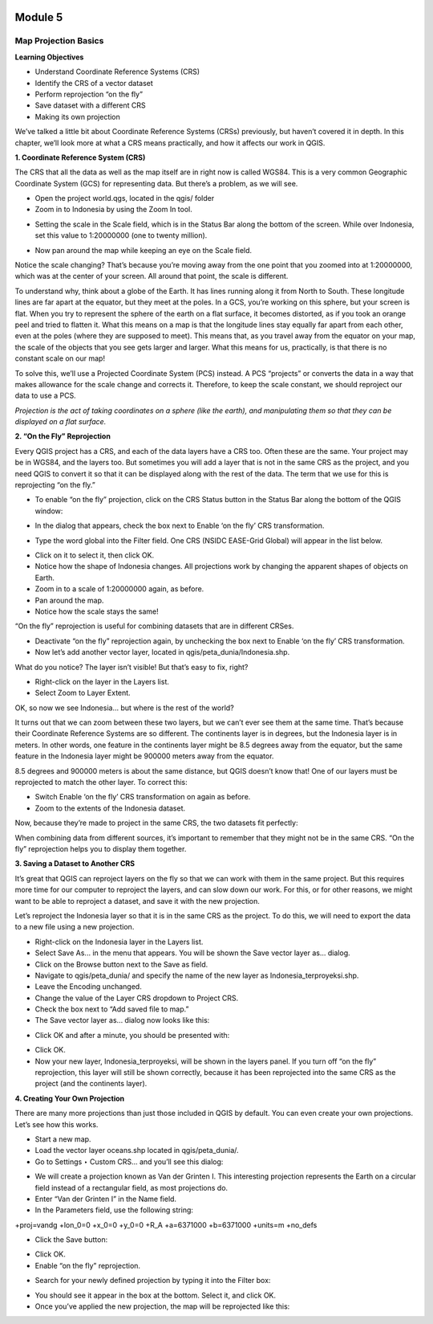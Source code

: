.. image:: /static/training/beginner/qgis-inasafe/image6.png

********
Module 5
********
Map Projection Basics
=====================

**Learning Objectives**

- Understand Coordinate Reference Systems (CRS)
- Identify the CRS of a vector dataset
- Perform reprojection “on the fly”
- Save dataset with a different CRS
- Making its own projection

We’ve talked a little bit about Coordinate Reference Systems (CRSs) previously, but haven’t covered it in depth.  In this chapter, we’ll look more at what a CRS means practically, and how it affects our work in QGIS.

**1. Coordinate Reference System (CRS)**

The CRS that all the data as well as the map itself are in right now is called WGS84. This is a very common Geographic Coordinate System (GCS) for representing data. But there’s a problem, as we will see.

- Open the project world.qgs, located in the qgis/ folder
- Zoom in to Indonesia by using the Zoom In tool.

.. image:: /static/training/beginner/qgis-inasafe/image54.png
 
- Setting the scale in the Scale field, which is in the Status Bar along the bottom of the screen. While over Indonesia, set this value to 1:20000000 (one to twenty million).

.. image:: /static/training/beginner/qgis-inasafe/image55.png
 
- Now pan around the map while keeping an eye on the Scale field.

Notice the scale changing? That’s because you’re moving away from the one point that you zoomed into at 1:20000000, which was at the center of your screen. All around that point, the scale is different.

To understand why, think about a globe of the Earth. It has lines running along it from North to South. These longitude lines are far apart at the equator, but they meet at the poles.  In a GCS, you’re working on this sphere, but your screen is flat. When you try to represent the sphere of the earth on a flat surface, it becomes distorted, as if you took an orange peel and tried to flatten it.  What this means on a map is that the longitude lines stay equally far apart from each other, even at the poles (where they are supposed to meet). This means that, as you travel away from the equator on your map, the scale of the objects that you see gets larger and larger. What this means for us, practically, is that there is no constant scale on our map!

To solve this, we’ll use a Projected Coordinate System (PCS) instead.  A PCS “projects” or converts the data in a way that makes allowance for the scale change and corrects it.  Therefore, to keep the scale constant, we should reproject our data to use a PCS.

*Projection is the act of taking coordinates on a sphere (like the earth), and manipulating them so that they can be displayed on a flat surface.*

**2. “On the Fly” Reprojection**

Every QGIS project has a CRS, and each of the data layers have a CRS too.  Often these are the same.  Your project may be in WGS84, and the layers too.  But sometimes you will add a layer that is not in the same CRS as the project, and you need QGIS to convert it so that it can be displayed along with the rest of the data.  The term that we use for this is reprojecting “on the fly.”

- To enable “on the fly” projection, click on the CRS Status button in the Status Bar along the bottom of the QGIS window:

.. image:: /static/training/beginner/qgis-inasafe/image56.png
 
- In the dialog that appears, check the box next to Enable ‘on the fly’ CRS transformation.

.. image:: /static/training/beginner/qgis-inasafe/image57.png
 
- Type the word global into the Filter field. One CRS (NSIDC EASE-Grid Global) will appear in the list below.

.. image:: /static/training/beginner/qgis-inasafe/image58.png
 
- Click on it to select it, then click OK.
- Notice how the shape of Indonesia changes. All projections work by changing the apparent shapes of objects on Earth.
- Zoom in to a scale of 1:20000000 again, as before.
- Pan around the map.
- Notice how the scale stays the same!

“On the fly” reprojection is useful for combining datasets that are in different CRSes.

- Deactivate “on the fly” reprojection again, by unchecking the box next to Enable ‘on the fly’ CRS transformation.
- Now let’s add another vector layer, located in qgis/peta_dunia/Indonesia.shp.

What do you notice? The layer isn’t visible! But that’s easy to fix, right?

- Right-click on the layer in the Layers list.
- Select Zoom to Layer Extent.

OK, so now we see Indonesia... but where is the rest of the world?

It turns out that we can zoom between these two layers, but we can’t ever see them at the same time. That’s because their Coordinate Reference Systems are so different. The continents layer is in degrees, but the Indonesia layer is in meters.  In other words, one feature in the continents layer might be 8.5 degrees away from the equator, but the same feature in the Indonesia layer might be 900000 meters away from the equator.

8.5 degrees and 900000 meters is about the same distance, but QGIS doesn’t know that!  One of our layers must be reprojected to match the other layer.
To correct this:

- Switch Enable ‘on the fly’ CRS transformation on again as before.
- Zoom to the extents of the Indonesia dataset.

Now, because they’re made to project in the same CRS, the two datasets fit perfectly:

.. image:: /static/training/beginner/qgis-inasafe/image59.png
 
When combining data from different sources, it’s important to remember that they might not be in the same CRS. “On the fly” reprojection helps you to display them together.

**3. Saving a Dataset to Another CRS**

It’s great that QGIS can reproject layers on the fly so that we can work with them in the same project.  But this requires more time for our computer to reproject the layers, and can slow down our work.  For this, or for other reasons, we might want to be able to reproject a dataset, and save it with the new projection.

Let’s reproject the Indonesia layer so that it is in the same CRS as the project.  To do this, we will need to export the data to a new file using a new projection.

- Right-click on the Indonesia layer in the Layers list.
- Select Save As... in the menu that appears. You will be shown the Save vector layer as... dialog.
- Click on the Browse button next to the Save as field.
- Navigate to qgis/peta_dunia/ and specify the name of the new layer as Indonesia_terproyeksi.shp.
- Leave the Encoding unchanged.
- Change the value of the Layer CRS dropdown to Project CRS.
- Check the box next to “Add saved file to map.”
- The Save vector layer as... dialog now looks like this:

.. image:: /static/training/beginner/qgis-inasafe/image60.png
 
- Click OK and after a minute, you should be presented with:

.. image:: /static/training/beginner/qgis-inasafe/image61.png
 
- Click OK.
- Now your new layer, Indonesia_terproyeksi, will be shown in the layers panel.  If you turn off “on the fly” reprojection, this layer will still be shown correctly, because it has been reprojected into the same CRS as the project (and the continents layer).

**4. Creating Your Own Projection**

There are many more projections than just those included in QGIS by default. You can even create your own projections.  Let’s see how this works.

- Start a new map.
- Load the vector layer oceans.shp located in qgis/peta_dunia/.
- Go to Settings ‣ Custom CRS... and you’ll see this dialog:

.. image:: /static/training/beginner/qgis-inasafe/image62.png
 
- We will create a projection known as Van der Grinten I.  This interesting projection represents the Earth on a circular field instead of a rectangular field, as most projections do.
- Enter “Van der Grinten I” in the Name field.
- In the Parameters field, use the following string:

+proj=vandg +lon_0=0 +x_0=0 +y_0=0 +R_A +a=6371000 +b=6371000 +units=m +no_defs

.. image:: /static/training/beginner/qgis-inasafe/image63.png
 
- Click the Save button:

.. image:: /static/training/beginner/qgis-inasafe/image64.png

- Click OK.
- Enable “on the fly” reprojection.

.. image:: /static/training/beginner/qgis-inasafe/image65.png
 
- Search for your newly defined projection by typing it into the Filter box:

.. image:: /static/training/beginner/qgis-inasafe/image66.png
 
- You should see it appear in the box at the bottom.  Select it, and click OK.
- Once you’ve applied the new projection, the map will be reprojected like this:

.. image:: /static/training/beginner/qgis-inasafe/image67.png
 

 

 